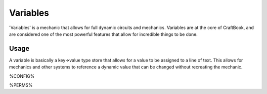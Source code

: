 =========
Variables
=========

'Variables' is a mechanic that allows for full dynamic circuits and mechanics. Variables are at the core of CraftBook, and are considered one of the
most powerful features that allow for incredible things to be done.

Usage
=====

A variable is basically a key->value type store that allows for a value to be assigned to a line of text.
This allows for mechanics and other systems to reference a dynamic value that can be changed without recreating the mechanic.

%CONFIG%

%PERMS%